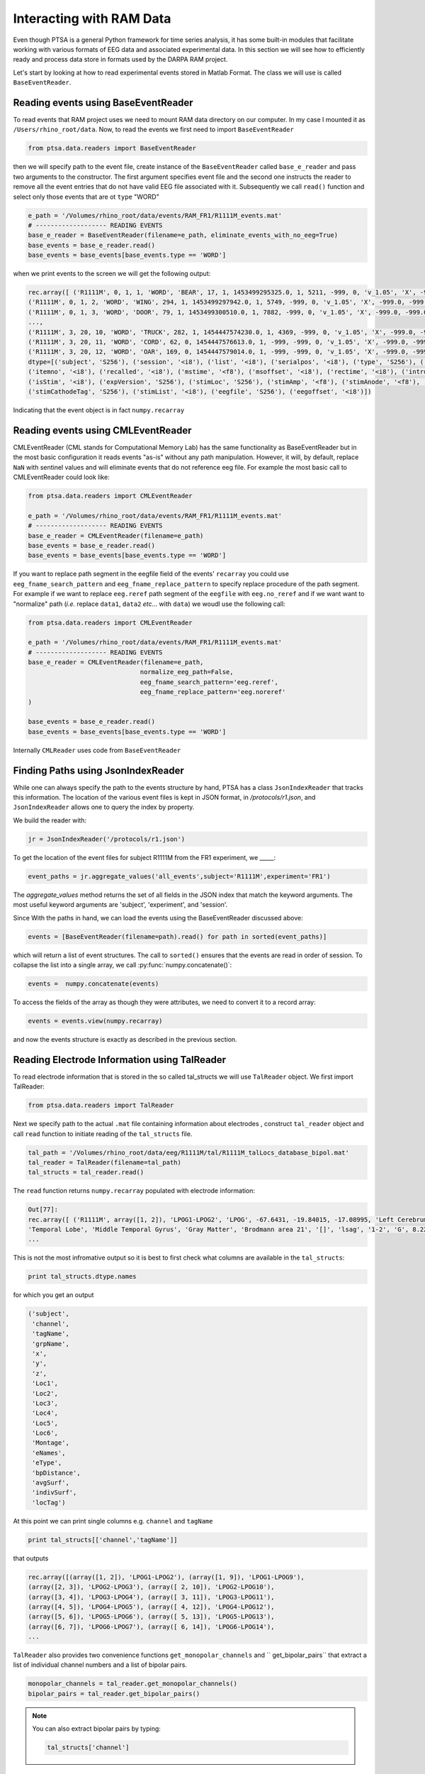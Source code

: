 .. _ramdata:

Interacting with RAM Data
=========================

Even though PTSA is a general Python framework for time series analysis, it has some built-in
modules that facilitate working with various formats of EEG data and associated experimental data.
In this section we will see how to efficiently ready and process data store in formats used by the
DARPA RAM project.

Let's start by looking at how to read experimental events stored in Matlab Format. The class we will use is called
``BaseEventReader``.

Reading events using BaseEventReader
------------------------------------

To read events that RAM project uses  we need to mount RAM data directory on our computer. In my case I mounted it
as ``/Users/rhino_root/data``.  Now, to read the events we first need to import ``BaseEventReader``

.. code-block:: python

    from ptsa.data.readers import BaseEventReader

then we will specify path to the event file, create instance of the ``BaseEventReader`` called ``base_e_reader`` and
pass two arguments to the constructor. The first argument specifies event file and the second one instructs the reader
to remove all the event entries that do not have valid EEG file associated with it. Subsequently we call ``read()``
function and select only those events that are ot ``type`` "WORD"



.. code-block:: python

    e_path = '/Volumes/rhino_root/data/events/RAM_FR1/R1111M_events.mat'
    # ------------------- READING EVENTS
    base_e_reader = BaseEventReader(filename=e_path, eliminate_events_with_no_eeg=True)
    base_events = base_e_reader.read()
    base_events = base_events[base_events.type == 'WORD']

when we print events to the screen we will get the following output:

.. code-block:: python

    rec.array([ ('R1111M', 0, 1, 1, 'WORD', 'BEAR', 17, 1, 1453499295325.0, 1, 5211, -999, 0, 'v_1.05', 'X', -999.0, -999.0, '[]', -999.0, '[]', 0, '/Volumes/rhino_root/data/eeg/R1111M/eeg.noreref/R1111M_FR1_0_22Jan16_1638', 100521),
    ('R1111M', 0, 1, 2, 'WORD', 'WING', 294, 1, 1453499297942.0, 1, 5749, -999, 0, 'v_1.05', 'X', -999.0, -999.0, '[]', -999.0, '[]', 0, '/Volumes/rhino_root/data/eeg/R1111M/eeg.noreref/R1111M_FR1_0_22Jan16_1638', 101829),
    ('R1111M', 0, 1, 3, 'WORD', 'DOOR', 79, 1, 1453499300510.0, 1, 7882, -999, 0, 'v_1.05', 'X', -999.0, -999.0, '[]', -999.0, '[]', 0, '/Volumes/rhino_root/data/eeg/R1111M/eeg.noreref/R1111M_FR1_0_22Jan16_1638', 103113),
    ...,
    ('R1111M', 3, 20, 10, 'WORD', 'TRUCK', 282, 1, 1454447574230.0, 1, 4369, -999, 0, 'v_1.05', 'X', -999.0, -999.0, '[]', -999.0, '[]', 0, '/Volumes/rhino_root/data/eeg/R1111M/eeg.noreref/R1111M_FR1_3_02Feb16_1528', 1128811),
    ('R1111M', 3, 20, 11, 'WORD', 'CORD', 62, 0, 1454447576613.0, 1, -999, -999, 0, 'v_1.05', 'X', -999.0, -999.0, '[]', -999.0, '[]', 0, '/Volumes/rhino_root/data/eeg/R1111M/eeg.noreref/R1111M_FR1_3_02Feb16_1528', 1130002),
    ('R1111M', 3, 20, 12, 'WORD', 'OAR', 169, 0, 1454447579014.0, 1, -999, -999, 0, 'v_1.05', 'X', -999.0, -999.0, '[]', -999.0, '[]', 0, '/Volumes/rhino_root/data/eeg/R1111M/eeg.noreref/R1111M_FR1_3_02Feb16_1528', 1131203)],
    dtype=[('subject', 'S256'), ('session', '<i8'), ('list', '<i8'), ('serialpos', '<i8'), ('type', 'S256'), ('item', 'S256'),
    ('itemno', '<i8'), ('recalled', '<i8'), ('mstime', '<f8'), ('msoffset', '<i8'), ('rectime', '<i8'), ('intrusion', '<i8'),
    ('isStim', '<i8'), ('expVersion', 'S256'), ('stimLoc', 'S256'), ('stimAmp', '<f8'), ('stimAnode', '<f8'), ('stimAnodeTag', 'S256'), ('stimCathode', '<f8'),
    ('stimCathodeTag', 'S256'), ('stimList', '<i8'), ('eegfile', 'S256'), ('eegoffset', '<i8')])

Indicating that the event object is in fact ``numpy.recarray``

Reading events using CMLEventReader
-----------------------------------

CMLEventReader (CML stands for Computational Memory Lab) has the same functionality as BaseEventReader but in the
most basic configuration it reads events "as-is" without any path manipulation. However, it will, by default, replace
``NaN`` with sentinel values and will eliminate events that do not reference eeg file. For example the most basic call
to CMLEventReader could look like:

.. code-block:: python

    from ptsa.data.readers import CMLEventReader

    e_path = '/Volumes/rhino_root/data/events/RAM_FR1/R1111M_events.mat'
    # ------------------- READING EVENTS
    base_e_reader = CMLEventReader(filename=e_path)
    base_events = base_e_reader.read()
    base_events = base_events[base_events.type == 'WORD']


If you want to replace path segment in the eegfile field of the events' ``recarray`` you could use
``eeg_fname_search_pattern`` and ``eeg_fname_replace_pattern`` to specify replace procedure of the path segment.
For example if we want to replace ``eeg.reref`` path segment of the ``eegfile`` with ``eeg.no_reref`` and if we want
want to "normalize" path (*i.e.* replace ``data1``, ``data2`` *etc...* with ``data``) we woudl use the following call:

.. code-block:: python

    from ptsa.data.readers import CMLEventReader

    e_path = '/Volumes/rhino_root/data/events/RAM_FR1/R1111M_events.mat'
    # ------------------- READING EVENTS
    base_e_reader = CMLEventReader(filename=e_path,
                                  normalize_eeg_path=False,
                                  eeg_fname_search_pattern='eeg.reref',
                                  eeg_fname_replace_pattern='eeg.noreref'
    )

    base_events = base_e_reader.read()
    base_events = base_events[base_events.type == 'WORD']

Internally ``CMLReader`` uses code from ``BaseEventReader``

Finding Paths using JsonIndexReader
-----------------------------------
While one can always specify the path to the events structure by hand, PTSA has a class
``JsonIndexReader`` that tracks this information. The location of the various event files 
is kept in JSON format, in `/protocols/r1.json`, and ``JsonIndexReader`` allows one to 
query the index by property. 

We build the reader with:

.. code-block:: python

    jr = JsonIndexReader('/protocols/r1.json')

To get the location of the event files for subject R1111M from the FR1 experiment, 
we _____:

.. code-block:: python

    event_paths = jr.aggregate_values('all_events',subject='R1111M',experiment='FR1')

The `aggregate_values` method returns the set of all fields in the JSON index that match
the keyword arguments. The most useful keyword arguments are 'subject', 'experiment', and 'session'.

Since With the paths in hand, we can load the events using the BaseEventReader discussed above:

.. code-block:: python

    events = [BaseEventReader(filename=path).read() for path in sorted(event_paths)]

which will return a list of event structures. The call to ``sorted()`` ensures that 
the events are read in order of session. To collapse the list into a single array, 
we call :py:func:`numpy.concatenate()`:

.. code-block:: python

   events =  numpy.concatenate(events)

To access the fields of the array as though they were attributes, we need to convert it 
to a record array:

.. code-block:: python

  events = events.view(numpy.recarray)

and now the events structure is exactly as described in the previous section.  

Reading Electrode Information using TalReader
---------------------------------------------

To read electrode information that is stored in the so called tal_structs we will use ``TalReader`` object.
We first import TalReader:

.. code-block:: python

    from ptsa.data.readers import TalReader

Next we specify path to the actual ``.mat`` file containing information about electrodes ,
construct ``tal_reader`` object and call ``read`` function to initiate reading of the ``tal_structs`` file.

.. code-block:: python

    tal_path = '/Volumes/rhino_root/data/eeg/R1111M/tal/R1111M_talLocs_database_bipol.mat'
    tal_reader = TalReader(filename=tal_path)
    tal_structs = tal_reader.read()


The ``read`` function returns ``numpy.recarray``  populated with electrode information:

.. code-block:: python

    Out[77]:
    rec.array([ ('R1111M', array([1, 2]), 'LPOG1-LPOG2', 'LPOG', -67.6431, -19.84015, -17.08995, 'Left Cerebrum',
    'Temporal Lobe', 'Middle Temporal Gyrus', 'Gray Matter', 'Brodmann area 21', '[]', 'lsag', '1-2', 'G', 8.22266263809965
    ...


This is not the most infromative output so it is best to first check what columns are available in the ``tal_structs``:

.. code-block:: python

    print tal_structs.dtype.names

for which you get an output

.. code-block:: python

    ('subject',
     'channel',
     'tagName',
     'grpName',
     'x',
     'y',
     'z',
     'Loc1',
     'Loc2',
     'Loc3',
     'Loc4',
     'Loc5',
     'Loc6',
     'Montage',
     'eNames',
     'eType',
     'bpDistance',
     'avgSurf',
     'indivSurf',
     'locTag')


At this point we can print single columns e.g. ``channel`` and ``tagName``


.. code-block:: python

     print tal_structs[['channel','tagName']]

that outputs

.. code-block:: python

     rec.array([(array([1, 2]), 'LPOG1-LPOG2'), (array([1, 9]), 'LPOG1-LPOG9'),
     (array([2, 3]), 'LPOG2-LPOG3'), (array([ 2, 10]), 'LPOG2-LPOG10'),
     (array([3, 4]), 'LPOG3-LPOG4'), (array([ 3, 11]), 'LPOG3-LPOG11'),
     (array([4, 5]), 'LPOG4-LPOG5'), (array([ 4, 12]), 'LPOG4-LPOG12'),
     (array([5, 6]), 'LPOG5-LPOG6'), (array([ 5, 13]), 'LPOG5-LPOG13'),
     (array([6, 7]), 'LPOG6-LPOG7'), (array([ 6, 14]), 'LPOG6-LPOG14'),
     ...


``TalReader`` also provides two convenience functions ``get_monopolar_channels``  and `` get_bipolar_pairs``
that extract a list of individual channel numbers and a list of bipolar pairs.

.. code-block:: python

    monopolar_channels = tal_reader.get_monopolar_channels()
    bipolar_pairs = tal_reader.get_bipolar_pairs()

.. note::
    You can also extract bipolar pairs by typing:

    .. code-block:: python

        tal_structs['channel']


Reading EEG time series using EEGReader
---------------------------------------

To read EEG time series' associated with events we typically use ``EEGReader``. Here is the syntax:

.. code-block:: python

    from ptsa.data.readers import EEGReader
    eeg_reader = EEGReader(events=base_events, channels=monopolar_channels,
                           start_time=0.0, end_time=1.6, buffer_time=1.0)

    base_eegs = eeg_reader.read()

After importing ``EEGReader`` we pass the following objects to ``EEGReader`` constructor:
- ``events`` - this is the array of events (read using ``BaseEventReader``) for which we want to obtain eeg time series'
- ``channels`` -  and array of monopolar channels (NOT bipolar pairs) for which we want eeg signals
- ``start_time`` - offset in seconds relative the the onset of event at which we start reading EEG signal
- ``end_time`` - offset in seconds relative the the onset of event at which we stop reading EEG signal
- ``buffer`` - time interval in seconds which determines how much extra data will be added to each eeg signal segment

Here is the output:

.. code-block:: python

    <xray.TimeSeriesX (channels: 100, events: 1020, time: 1800)>
    array([[[ 3467.059196,  3471.312604,  3473.970984, ...,  3580.306184,
              3581.901212,  3588.813   ],
            [ 3609.548364,  3609.548364,  3612.73842 , ...,  3368.16746 ,
              3351.153828,  3343.710364],
            [ 3444.728804,  3449.513888,  3454.298972, ...,  3513.315008,
              3519.163444,  3512.251656],
            ...,
            [ 3404.321428,  3404.853104,  3410.70154 , ...,  3164.535552,
              3163.4722  ,  3157.623764],
            [ 3175.700748,  3156.028736,  3167.725608, ...,  3151.775328,
              3142.20516 ,  3147.52192 ],
            [ 3128.91326 ,  3136.8884  ,  3134.761696, ...,  3286.289356,
              3263.958964,  3272.46578 ]],
